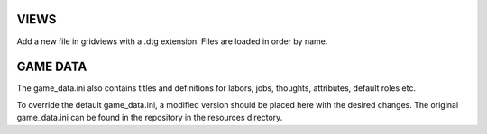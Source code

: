 VIEWS
=====
Add a new file in gridviews with a .dtg extension. Files are loaded in order by name.

GAME DATA
=====
The game_data.ini also contains titles and definitions for labors, jobs, thoughts, attributes, default roles etc.

To override the default game_data.ini, a modified version should be placed here with the desired changes. The original game_data.ini can be found in the repository in the resources directory.
